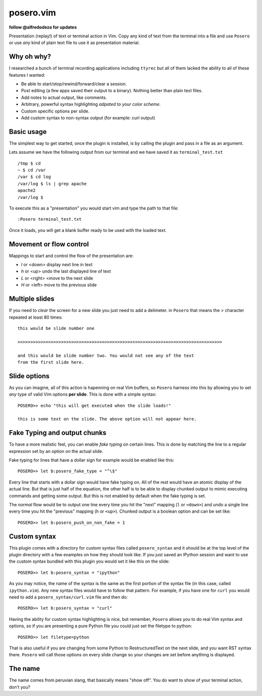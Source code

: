 posero.vim
==========
**follow @alfredodeza for updates**

Presentation (replay!) of text or terminal action in Vim. Copy any kind of text
from the terminal into a file and use ``Posero`` or use *any* kind of plain
text file to use it as presentation material.


Why oh why?
-----------
I researched a bunch of terminal recording applications including ``ttyrec``
but all of them lacked the ability to all of these features I wanted:

* Be able to start/stop/rewind/forward/clear a session.
* Post editing (a few apps saved their output to a binary). Nothing better than
  plain text files.
* Add notes to actual output, like comments.
* Arbitrary, powerful syntax highlighting *adpated to your color scheme*.
* Custom specific options per slide.
* Add custom syntax to non-syntax output (for example: curl output)

Basic usage
-----------
The simplest way to get started, once the plugin is installed, is by calling
the plugin and pass in a file as an argument.

Lets assume we have the following output from our terminal and we have saved it
as ``terminal_test.txt`` ::

     /tmp $ cd
     ~ $ cd /var
     /var $ cd log 
     /var/log $ ls | grep apache
     apache2
     /var/log $ 

To execute this as a "presentation" you would start vim and type the path to
that file::

    :Posero terminal_test.txt

Once it loads, you will get a blank buffer ready to be used with the loaded
text.


Movement or flow control
------------------------
Mappings to start and control the flow of the presentation are:

* *l* or <down> display next line in text
* *h* or <up> undo the last displayed line of text
* *L* or <right> <move to the next slide
* *H* or <left> move to the previous slide

Multiple slides
---------------
If you need to *clear* the screen for a new slide you just need to add
a delimeter. in ``Posero`` that means the `>` character repeated at least 80
times::

    this would be slide number one

    >>>>>>>>>>>>>>>>>>>>>>>>>>>>>>>>>>>>>>>>>>>>>>>>>>>>>>>>>>>>>>>>>>>>>>>>>>>>>>>>

    and this would be slide number two. You would not see any of the text
    from the first slide here.

Slide options
-------------
As you can imagine, all of this action is hapenning on real Vim buffers, so
``Posero`` harness into this by allowing you to set *any* type of valid Vim
options **per slide**. This is done with a simple syntax::

    POSERO>> echo "this will get executed when the slide loads!"

    this is some text on the slide. The above option will not appear here.

Fake Typing and output chunks
-----------------------------
To have a more realistic feel, you can enable *fake typing* on certain lines.
This is done by matching the line to a regular expression set by an option on
the actual slide.

Fake typing for lines that have a dollar sign for example would be enabled like 
this::

    POSERO>> let b:posero_fake_type = "^\$"

Every line that starts with a dollar sign would have fake typing on. All of the
rest would have an atomic display of the actual line. But that is just half of
the equation, the other half is to be able to display chunked output to mimic
executing commands and getting some output. But this is not enabled by default
when the fake typing is set.

The *normal* flow would be to output one line every time you hit the "next"
mapping (``l`` or ``<down>``) and undo a single line every time you hit the
"previous" mapping (``h`` or ``<up>``). Chunked output is a boolean option and
can be set like::

    POSERO>> let b:posero_push_on_non_fake = 1

Custom syntax
-------------
This plugin comes with a directory for custom syntax files called
``posero_syntax`` and it should be at the top level of the plugin directory
with a few examples on how they should look like. If you just saved an IPython
session and want to use the custom syntax bundled with this plugin you would
set it like this on the slide::

    POSERO>> let b:posero_syntax = "ipython"

As you may notice, the name of the syntax is the same as the first portion of
the syntax file (in this case, called ``ipython.vim``). Any new syntax files
would have to follow that pattern. For example, if you have one for ``curl``
you would need to add a ``posero_syntax/curl.vim`` file and then do::

    POSERO>> let b:posero_syntax = "curl"

Having the ability for custom syntax highlighting is nice, but remember,
``Posero`` allows you to do real Vim syntax and options, so if you are
presenting a pure Python file you could just set the filetype to python::

    POSERO>> let filetype=python

That is also useful if you are changing from some Python to RestructuredText on
the next slide, and you want RST syntax there. ``Posero`` will call those
options on every slide change so your changes are set before anything is
displayed.

The name
--------
The name comes from peruvian slang, that basically means "show off". You do
want to show of your terminal action, don't you?
